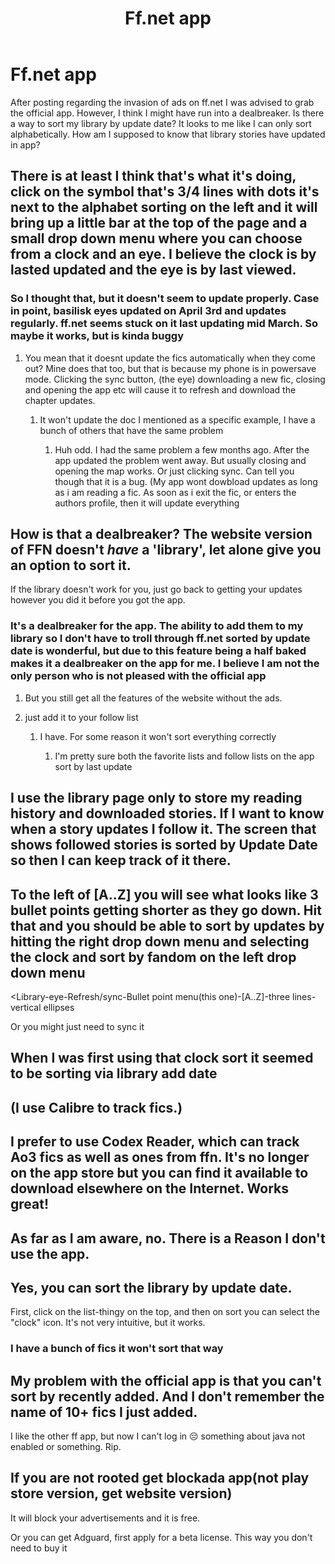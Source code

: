 #+TITLE: Ff.net app

* Ff.net app
:PROPERTIES:
:Author: Laika_1
:Score: 10
:DateUnix: 1554463137.0
:DateShort: 2019-Apr-05
:END:
After posting regarding the invasion of ads on ff.net I was advised to grab the official app. However, I think I might have run into a dealbreaker. Is there a way to sort my library by update date? It looks to me like I can only sort alphabetically. How am I supposed to know that library stories have updated in app?


** There is at least I think that's what it's doing, click on the symbol that's 3/4 lines with dots it's next to the alphabet sorting on the left and it will bring up a little bar at the top of the page and a small drop down menu where you can choose from a clock and an eye. I believe the clock is by lasted updated and the eye is by last viewed.
:PROPERTIES:
:Author: CMRD31
:Score: 4
:DateUnix: 1554464461.0
:DateShort: 2019-Apr-05
:END:

*** So I thought that, but it doesn't seem to update properly. Case in point, basilisk eyes updated on April 3rd and updates regularly. ff.net seems stuck on it last updating mid March. So maybe it works, but is kinda buggy
:PROPERTIES:
:Author: Laika_1
:Score: 1
:DateUnix: 1554465418.0
:DateShort: 2019-Apr-05
:END:

**** You mean that it doesnt update the fics automatically when they come out? Mine does that too, but that is because my phone is in powersave mode. Clicking the sync button, (the eye) downloading a new fic, closing and opening the app etc will cause it to refresh and download the chapter updates.
:PROPERTIES:
:Author: luminphoenix
:Score: 1
:DateUnix: 1554495018.0
:DateShort: 2019-Apr-06
:END:

***** It won't update the doc I mentioned as a specific example, I have a bunch of others that have the same problem
:PROPERTIES:
:Author: Laika_1
:Score: 1
:DateUnix: 1554496879.0
:DateShort: 2019-Apr-06
:END:

****** Huh odd. I had the same problem a few months ago. After the app updated the problem went away. But usually closing and opening the map works. Or just clicking sync. Can tell you though that it is a bug. (My app wont dowbload updates as long as i am reading a fic. As soon as i exit the fic, or enters the authors profile, then it will update everything
:PROPERTIES:
:Author: luminphoenix
:Score: 1
:DateUnix: 1554497123.0
:DateShort: 2019-Apr-06
:END:


** How is that a dealbreaker? The website version of FFN doesn't /have/ a 'library', let alone give you an option to sort it.

If the library doesn't work for you, just go back to getting your updates however you did it before you got the app.
:PROPERTIES:
:Author: pointysparkles
:Score: 5
:DateUnix: 1554466641.0
:DateShort: 2019-Apr-05
:END:

*** It's a dealbreaker for the app. The ability to add them to my library so I don't have to troll through ff.net sorted by update date is wonderful, but due to this feature being a half baked makes it a dealbreaker on the app for me. I believe I am not the only person who is not pleased with the official app
:PROPERTIES:
:Author: Laika_1
:Score: 1
:DateUnix: 1554467811.0
:DateShort: 2019-Apr-05
:END:

**** But you still get all the features of the website without the ads.
:PROPERTIES:
:Author: pointysparkles
:Score: 2
:DateUnix: 1554467880.0
:DateShort: 2019-Apr-05
:END:


**** just add it to your follow list
:PROPERTIES:
:Author: TurtlePig
:Score: 2
:DateUnix: 1554477332.0
:DateShort: 2019-Apr-05
:END:

***** I have. For some reason it won't sort everything correctly
:PROPERTIES:
:Author: Laika_1
:Score: 1
:DateUnix: 1554480687.0
:DateShort: 2019-Apr-05
:END:

****** I'm pretty sure both the favorite lists and follow lists on the app sort by last update
:PROPERTIES:
:Author: TurtlePig
:Score: 3
:DateUnix: 1554481173.0
:DateShort: 2019-Apr-05
:END:


** I use the library page only to store my reading history and downloaded stories. If I want to know when a story updates I follow it. The screen that shows followed stories is sorted by Update Date so then I can keep track of it there.
:PROPERTIES:
:Author: ThePuddlestomper
:Score: 2
:DateUnix: 1554469172.0
:DateShort: 2019-Apr-05
:END:


** To the left of [A..Z] you will see what looks like 3 bullet points getting shorter as they go down. Hit that and you should be able to sort by updates by hitting the right drop down menu and selecting the clock and sort by fandom on the left drop down menu

<Library-eye-Refresh/sync-Bullet point menu(this one)-[A..Z]-three lines-vertical ellipses

Or you might just need to sync it
:PROPERTIES:
:Author: Daemon-Blackbrier
:Score: 2
:DateUnix: 1554469886.0
:DateShort: 2019-Apr-05
:END:


** When I was first using that clock sort it seemed to be sorting via library add date
:PROPERTIES:
:Author: Laika_1
:Score: 1
:DateUnix: 1554465492.0
:DateShort: 2019-Apr-05
:END:


** (I use Calibre to track fics.)
:PROPERTIES:
:Author: Huntrrz
:Score: 1
:DateUnix: 1554475170.0
:DateShort: 2019-Apr-05
:END:


** I prefer to use Codex Reader, which can track Ao3 fics as well as ones from ffn. It's no longer on the app store but you can find it available to download elsewhere on the Internet. Works great!
:PROPERTIES:
:Author: hudsonaere
:Score: 1
:DateUnix: 1554477257.0
:DateShort: 2019-Apr-05
:END:


** As far as I am aware, no. There is a Reason I don't use the app.
:PROPERTIES:
:Author: Sefera17
:Score: 1
:DateUnix: 1554485972.0
:DateShort: 2019-Apr-05
:END:


** Yes, you can sort the library by update date.

[[https://cdn.discordapp.com/attachments/450447837210083328/563780422018793490/tempFileForShare_20190405-194153.jpg]]

First, click on the list-thingy on the top, and then on sort you can select the "clock" icon. It's not very intuitive, but it works.
:PROPERTIES:
:Author: fflai
:Score: 1
:DateUnix: 1554486185.0
:DateShort: 2019-Apr-05
:END:

*** I have a bunch of fics it won't sort that way
:PROPERTIES:
:Author: Laika_1
:Score: 1
:DateUnix: 1554496608.0
:DateShort: 2019-Apr-06
:END:


** My problem with the official app is that you can't sort by recently added. And I don't remember the name of 10+ fics I just added.

I like the other ff app, but now I can't log in 😔 something about java not enabled or something. Rip.
:PROPERTIES:
:Author: Deadlift-Friday
:Score: 1
:DateUnix: 1554499933.0
:DateShort: 2019-Apr-06
:END:


** If you are not rooted get blockada app(not play store version, get website version)

It will block your advertisements and it is free.

Or you can get Adguard, first apply for a beta license. This way you don't need to buy it
:PROPERTIES:
:Author: ladyaribeth19
:Score: 1
:DateUnix: 1554626990.0
:DateShort: 2019-Apr-07
:END:
